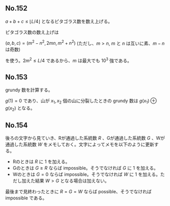 #+OPTIONS: num:nil author:nil timestamp:nil

#+HTML_HEAD: <link rel="stylesheet" type="text/css" href="http://www.pirilampo.org/styles/readtheorg/css/htmlize.css"/>
#+HTML_HEAD: <link rel="stylesheet" type="text/css" href="http://www.pirilampo.org/styles/readtheorg/css/readtheorg.css"/>

#+HTML_HEAD: <script src="https://ajax.googleapis.com/ajax/libs/jquery/2.1.3/jquery.min.js"></script>
#+HTML_HEAD: <script src="https://maxcdn.bootstrapcdn.com/bootstrap/3.3.4/js/bootstrap.min.js"></script>
#+HTML_HEAD: <script type="text/javascript" src="http://www.pirilampo.org/styles/lib/js/jquery.stickytableheaders.js"></script>
#+HTML_HEAD: <script type="text/javascript" src="http://www.pirilampo.org/styles/readtheorg/js/readtheorg.js"></script>

** No.152

$a + b + c \leq \lfloor L/4 \rfloor$ となるピタゴラス数を数え上げる。

ピタゴラス数の数え上げは

$(a, b, c) = (m^2 - n^2, 2mn, m^2 + n^2)$ (ただし、$m \gt n$, $m$ と $n$ は互いに素、$m - n$ は奇数)

を使う。$2m^2 \leq L/4$ であるから、$m$ は最大でも $10^3$ 強である。

** No.153

grundy 数を計算する。

$g(1) = 0$ であり、山が $x_1, x_2$ 個の山に分裂したときの grundy 数は $g(x_1) \oplus g(x_2)$ となる。

** No.154

後ろの文字から見ていき、Rが通過した系統数 $R$ 、Gが通過した系統数 $G$ 、Wが通過した系統数 $W$ をメモしておく。文字によってメモを以下のように更新する。

- Rのときは $R$ に $1$ を加える。
- Gのときは $G \geq R$ ならば impossible。そうでなければ $G$ に $1$ を加える。
- Wのときは $G = 0$ ならば impossible。そうでなければ $W$ に $1$ を加える。ただし加えた結果 $W \gt G$ となる場合は加えない。

最後まで見終わったときに $R = G = W$ ならば possible、そうでなければ impossible である。

** Local variables                                                 :noexport:

# Local variables:
# after-save-hook: org-html-export-to-html
# end:
